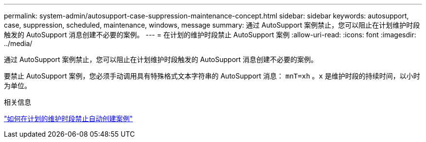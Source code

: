 ---
permalink: system-admin/autosupport-case-suppression-maintenance-concept.html 
sidebar: sidebar 
keywords: autosupport, case, suppression, scheduled, maintenance, windows, message 
summary: 通过 AutoSupport 案例禁止，您可以阻止在计划维护时段触发的 AutoSupport 消息创建不必要的案例。 
---
= 在计划的维护时段禁止 AutoSupport 案例
:allow-uri-read: 
:icons: font
:imagesdir: ../media/


[role="lead"]
通过 AutoSupport 案例禁止，您可以阻止在计划维护时段触发的 AutoSupport 消息创建不必要的案例。

要禁止 AutoSupport 案例，您必须手动调用具有特殊格式文本字符串的 AutoSupport 消息： `mnT=xh` 。`x` 是维护时段的持续时间，以小时为单位。

.相关信息
https://kb.netapp.com/Advice_and_Troubleshooting/Data_Storage_Software/ONTAP_OS/How_to_suppress_automatic_case_creation_during_scheduled_maintenance_windows["如何在计划的维护时段禁止自动创建案例"]
